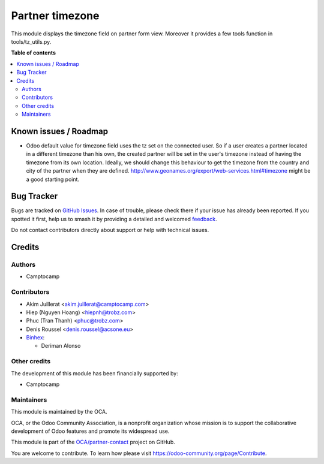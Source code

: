 ================
Partner timezone
================

.. 
   !!!!!!!!!!!!!!!!!!!!!!!!!!!!!!!!!!!!!!!!!!!!!!!!!!!!
   !! This file is generated by oca-gen-addon-readme !!
   !! changes will be overwritten.                   !!
   !!!!!!!!!!!!!!!!!!!!!!!!!!!!!!!!!!!!!!!!!!!!!!!!!!!!
   !! source digest: sha256:789236468a52507d130f08cbe10041b186f1a37f77989df31c70645a7e18a34f
   !!!!!!!!!!!!!!!!!!!!!!!!!!!!!!!!!!!!!!!!!!!!!!!!!!!!

.. |badge1| image:: https://img.shields.io/badge/maturity-Beta-yellow.png
    :target: https://odoo-community.org/page/development-status
    :alt: Beta
.. |badge2| image:: https://img.shields.io/badge/licence-AGPL--3-blue.png
    :target: http://www.gnu.org/licenses/agpl-3.0-standalone.html
    :alt: License: AGPL-3
.. |badge3| image:: https://img.shields.io/badge/github-OCA%2Fpartner--contact-lightgray.png?logo=github
    :target: https://github.com/OCA/partner-contact/tree/17.0/partner_tz
    :alt: OCA/partner-contact
.. |badge4| image:: https://img.shields.io/badge/weblate-Translate%20me-F47D42.png
    :target: https://translation.odoo-community.org/projects/partner-contact-17-0/partner-contact-17-0-partner_tz
    :alt: Translate me on Weblate
.. |badge5| image:: https://img.shields.io/badge/runboat-Try%20me-875A7B.png
    :target: https://runboat.odoo-community.org/builds?repo=OCA/partner-contact&target_branch=17.0
    :alt: Try me on Runboat

|badge1| |badge2| |badge3| |badge4| |badge5|

This module displays the timezone field on partner form view. Moreover
it provides a few tools function in tools/tz_utils.py.

**Table of contents**

.. contents::
   :local:

Known issues / Roadmap
======================

-  Odoo default value for timezone field uses the tz set on the
   connected user. So if a user creates a partner located in a different
   timezone than his own, the created partner will be set in the user's
   timezone instead of having the timezone from its own location.
   Ideally, we should change this behaviour to get the timezone from the
   country and city of the partner when they are defined.
   http://www.geonames.org/export/web-services.html#timezone might be a
   good starting point.

Bug Tracker
===========

Bugs are tracked on `GitHub Issues <https://github.com/OCA/partner-contact/issues>`_.
In case of trouble, please check there if your issue has already been reported.
If you spotted it first, help us to smash it by providing a detailed and welcomed
`feedback <https://github.com/OCA/partner-contact/issues/new?body=module:%20partner_tz%0Aversion:%2017.0%0A%0A**Steps%20to%20reproduce**%0A-%20...%0A%0A**Current%20behavior**%0A%0A**Expected%20behavior**>`_.

Do not contact contributors directly about support or help with technical issues.

Credits
=======

Authors
-------

* Camptocamp

Contributors
------------

-  Akim Juillerat <akim.juillerat@camptocamp.com>
-  Hiep (Nguyen Hoang) <hiepnh@trobz.com>
-  Phuc (Tran Thanh) <phuc@trobz.com>
-  Denis Roussel <denis.roussel@acsone.eu>
-  `Binhex <https://binhex.cloud/>`__:

   -  Deriman Alonso

Other credits
-------------

The development of this module has been financially supported by:

-  Camptocamp

Maintainers
-----------

This module is maintained by the OCA.

.. image:: https://odoo-community.org/logo.png
   :alt: Odoo Community Association
   :target: https://odoo-community.org

OCA, or the Odoo Community Association, is a nonprofit organization whose
mission is to support the collaborative development of Odoo features and
promote its widespread use.

This module is part of the `OCA/partner-contact <https://github.com/OCA/partner-contact/tree/17.0/partner_tz>`_ project on GitHub.

You are welcome to contribute. To learn how please visit https://odoo-community.org/page/Contribute.
